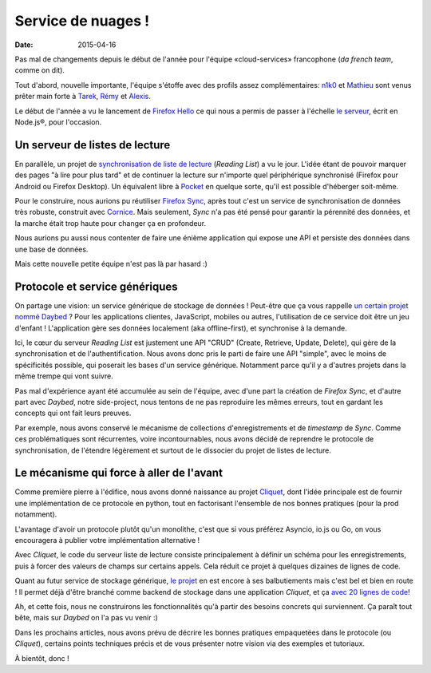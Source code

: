 Service de nuages !
===================

:date: 2015-04-16


Pas mal de changements depuis le début de l'année pour l'équipe
«cloud-services» francophone (*da french team*, comme on dit).

Tout d'abord, nouvelle importante, l'équipe s'étoffe avec des profils assez
complémentaires: `n1k0 <https://nicolas.perriault.net/>`_ et `Mathieu
<http://mathieu-leplatre.info>`_ sont venus prêter main forte à `Tarek
<http://ziade.org/>`_, `Rémy <http://natim.ionyse.com>`_ et `Alexis
<http://notmyidea.org>`_.

Le début de l'année a vu le lancement de `Firefox Hello
<https://www.mozilla.org/en-US/firefox/hello/>`_ ce qui nous a permis de passer
à l'échelle `le serveur <https://github.com/mozilla-services/loop-server>`_,
écrit en Node.js®, pour l'occasion.


Un serveur de listes de lecture
-------------------------------

En parallèle, un projet de `synchronisation de liste de lecture
<https://readinglist.readthedocs.org>`_ (*Reading List*) a vu le jour.  L'idée
étant de pouvoir marquer des pages "à lire pour plus tard" et de continuer la
lecture sur n'importe quel périphérique synchronisé (Firefox pour Android ou
Firefox Desktop). Un équivalent libre à `Pocket`_ en quelque sorte, qu'il est
possible d'héberger soit-même.

.. _Pocket: http://getpocket.com

.. image:: {filename}/images/readinglist-screenshot.png
    :alt: Capture d'écran de Firefox nightly avec readinglist.

Pour le construire, nous aurions pu réutiliser `Firefox Sync`_, après tout
c'est un service de synchronisation de données très robuste, construit avec `Cornice`_.
Mais seulement, *Sync* n'a pas été pensé pour garantir la pérennité des données,
et la marche était trop haute pour changer ça en profondeur.

.. _Firefox Sync: https://github.com/mozilla-services/server-syncstorage
.. _Cornice: http://cornice.readthedocs.org/

Nous aurions pu aussi nous contenter de faire une énième application qui expose
une API et persiste des données dans une base de données.

Mais cette nouvelle petite équipe n'est pas là par hasard :)


Protocole et service génériques
-------------------------------

On partage une vision: un service générique de stockage de données ! Peut-être
que ça vous rappelle `un certain projet nommé Daybed <https://daybed.io>`_ ?
Pour les applications clientes, JavaScript, mobiles ou autres, l'utilisation de
ce service doit être un jeu d'enfant ! L'application gère ses données
localement (aka offline-first), et synchronise à la demande.

Ici, le cœur du serveur *Reading List* est justement une API "CRUD" (Create,
Retrieve, Update, Delete), qui gère de la synchronisation et de
l'authentification. Nous avons donc pris le parti de faire une API "simple",
avec le moins de spécificités possible, qui poserait les bases d'un service
générique. Notamment parce qu'il y a d'autres projets dans la même trempe qui vont suivre.

Pas mal d'expérience ayant été accumulée au sein de l'équipe, avec d'une part la
création de *Firefox Sync*, et d'autre part avec *Daybed*, notre side-project, nous
tentons de ne pas reproduire les mêmes erreurs, tout en gardant les concepts
qui ont fait leurs preuves.

Par exemple, nous avons conservé le mécanisme de collections d'enregistrements
et de *timestamp* de *Sync*. Comme ces problématiques sont récurrentes, voire
incontournables, nous avons décidé de reprendre le protocole de synchronisation,
de l'étendre légèrement et surtout de le dissocier du projet de listes de lecture.


Le mécanisme qui force à aller de l'avant
-----------------------------------------

Comme première pierre à l'édifice, nous avons donné naissance au projet
`Cliquet <https://cliquet.readthedocs.org>`_, dont l'idée principale est de
fournir une implémentation de ce protocole en python, tout en factorisant
l'ensemble de nos bonnes pratiques (pour la prod notamment).

.. image:: {filename}/images/cliquet-logo.png
    :alt: Logo du projet Cliquet

L'avantage d'avoir un protocole plutôt qu'un monolithe, c'est que si vous
préférez Asyncio, io.js ou Go, on vous encouragera à publier votre
implémentation alternative !

Avec *Cliquet*, le code du serveur liste de lecture consiste principalement
à définir un schéma pour les enregistrements, puis à forcer des valeurs de
champs sur certains appels. Cela réduit ce projet à quelques dizaines de lignes
de code.

Quant au futur service de stockage générique, `le projet
<http://kinto.readthedocs.org>`_ en est encore à ses balbutiements mais c'est
bel et bien en route ! Il permet déjà d'être branché comme backend de stockage
dans une application *Cliquet*, et ça `avec 20 lignes de code
<https://github.com/mozilla-services/kinto/blob/0.2.1/kinto/views/collection.py>`_!

Ah, et cette fois, nous ne construirons les fonctionnalités qu'à partir des
besoins concrets qui surviennent. Ça paraît tout bête, mais sur *Daybed* on
l'a pas vu venir :)

Dans les prochains articles, nous avons prévu de décrire les bonnes pratiques
empaquetées dans le protocole (ou *Cliquet*), certains points techniques précis
et de vous présenter notre vision via des exemples et tutoriaux.

À bientôt, donc !
